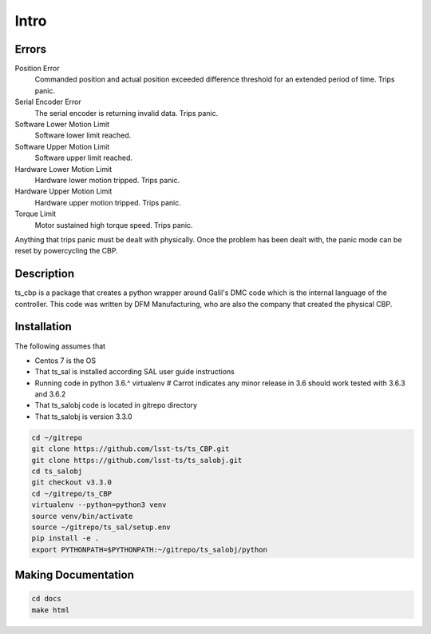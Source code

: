 Intro
=====

..  todolist::


.. glossary::

    DMC
        The programming language used by Galil software. A variant of the c programming language.

    CSC
        Configurable SAL component

Errors
------
Position Error
    Commanded position and actual position exceeded difference threshold for an extended period of time. Trips panic.
Serial Encoder Error
    The serial encoder is returning invalid data. Trips panic.
Software Lower Motion Limit
    Software lower limit reached.
Software Upper Motion Limit
    Software upper limit reached.
Hardware Lower Motion Limit
     Hardware lower motion tripped. Trips panic.
Hardware Upper Motion Limit
    Hardware upper motion tripped. Trips panic.
Torque Limit
    Motor sustained high torque speed. Trips panic.

Anything that trips panic must be dealt with physically. Once the problem has been dealt with, the panic mode can be
reset by powercycling the CBP.

Description
-----------
ts_cbp is a package that creates a python wrapper around Galil's DMC code which is the internal language of the
controller. This code was written by DFM Manufacturing, who are also the company that created the physical CBP.

Installation
------------
The following assumes that

* Centos 7 is the OS
* That ts_sal is installed according SAL user guide instructions
* Running code in python 3.6.^ virtualenv # Carrot indicates any minor release in 3.6 should work tested with 3.6.3 and 3.6.2
* That ts_salobj code is located in gitrepo directory
* That ts_salobj is version 3.3.0

.. code-block:: bash

   cd ~/gitrepo
   git clone https://github.com/lsst-ts/ts_CBP.git
   git clone https://github.com/lsst-ts/ts_salobj.git
   cd ts_salobj
   git checkout v3.3.0
   cd ~/gitrepo/ts_CBP
   virtualenv --python=python3 venv
   source venv/bin/activate
   source ~/gitrepo/ts_sal/setup.env
   pip install -e .
   export PYTHONPATH=$PYTHONPATH:~/gitrepo/ts_salobj/python

Making Documentation
--------------------

.. code-block:: bash

   cd docs
   make html
